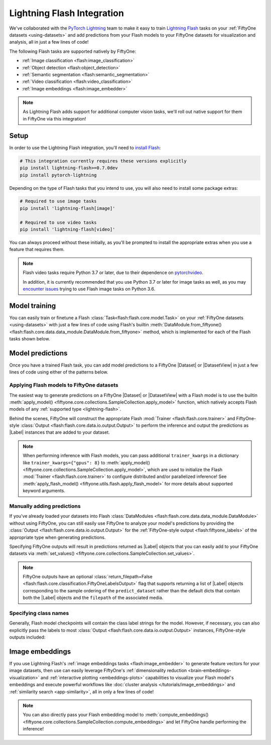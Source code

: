 .. _lightning-flash:

Lightning Flash Integration
===========================

.. default-role:: code

We've collaborated with the
`PyTorch Lightning <https://github.com/PyTorchLightning/pytorch-lightning>`_
team to make it easy to train
`Lightning Flash <https://github.com/PyTorchLightning/lightning-flash>`_ tasks
on your :ref:`FiftyOne datasets <using-datasets>` and add predictions from your
Flash models to your FiftyOne datasets for visualization and analysis, all in
just a few lines of code!

The following Flash tasks are supported natively by FiftyOne:

- :ref:`Image classification <flash:image_classification>`
- :ref:`Object detection <flash:object_detection>`
- :ref:`Semantic segmentation <flash:semantic_segmentation>`
- :ref:`Video classification <flash:video_classification>`
- :ref:`Image embeddings <flash:image_embedder>`

.. note::

    As Lightning Flash adds support for additional computer vision tasks, we'll
    roll out native support for them in FiftyOne via this integration!

.. _flash-install:

Setup
_____

In order to use the Lightning Flash integration, you'll need to
`install Flash <https://lightning-flash.readthedocs.io/en/latest/installation.html>`_:

.. code-block:: shell

    # This integration currently requires these versions explicitly
    pip install lightning-flash>=0.7.0dev
    pip install pytorch-lightning

Depending on the type of Flash tasks that you intend to use, you will also need
to install some package extras:

.. code-block:: shell

    # Required to use image tasks
    pip install 'lightning-flash[image]'

    # Required to use video tasks
    pip install 'lightning-flash[video]'

You can always proceed without these initially, as you'll be prompted to
install the appropriate extras when you use a feature that requires them.

.. note::

    Flash video tasks require Python 3.7 or later, due to their dependence on
    `pytorchvideo <https://github.com/facebookresearch/pytorchvideo>`_.

    In addition, it is currently recommended that you use Python 3.7 or later
    for image tasks as well, as you may
    `encounter issues <https://github.com/PyTorchLightning/lightning-flash/issues/451>`_
    trying to use Flash image tasks on Python 3.6.

.. _flash-model-training:

Model training
______________

You can easily train or finetune a Flash
:class:`Task<flash:flash.core.model.Task>` on your
:ref:`FiftyOne datasets <using-datasets>` with just a few lines of code using
Flash's builtin
:meth:`DataModule.from_fiftyone() <flash:flash.core.data.data_module.DataModule.from_fiftyone>`
method, which is implemented for each of the Flash tasks shown below.

.. tabs::

    .. tab:: Image classification

        The example below finetunes a Flash
        :ref:`image classification task <flash:image_classification>` on a
        FiftyOne dataset with |Classification| ground truth labels:

        .. code-block:: python
            :linenos:

            from itertools import chain

            from flash.core.classification import FiftyOneLabelsOutput
            from flash.image import ImageClassificationData, ImageClassifier
            from flash import Trainer

            import fiftyone as fo
            import fiftyone.utils.splits as fous
            import fiftyone.zoo as foz

            # 1 Load your FiftyOne dataset
            dataset = foz.load_zoo_dataset(
                "cifar10", split="test", max_samples=300
            )
            dataset.untag_samples("test")

            # Create splits from the dataset
            splits = {"train": 0.7, "test": 0.1, "val": 0.1, "pred": 0.1}
            fous.random_split(dataset, splits)

            # Here we use views into one dataset,
            # but you can also use a different dataset for each split
            train_dataset = dataset.match_tags("train")
            test_dataset = dataset.match_tags("test")
            val_dataset = dataset.match_tags("val")
            predict_dataset = dataset.match_tags("pred")

            # 2 Create the Datamodule
            datamodule = ImageClassificationData.from_fiftyone(
                train_dataset=train_dataset,
                test_dataset=test_dataset,
                val_dataset=val_dataset,
                predict_dataset=predict_dataset,
                label_field="ground_truth",
                batch_size=4,
                num_workers=4,
            )

            # 3 Build the model
            model = ImageClassifier(
                backbone="resnet18",
                labels=datamodule.labels,
            )

            # 4 Create the trainer
            trainer = Trainer(
                max_epochs=1, limit_train_batches=10, limit_val_batches=10,
            )

            # 5 Finetune the model
            trainer.finetune(model, datamodule=datamodule)

            # 6 Save it!
            trainer.save_checkpoint("/tmp/image_classification_model.pt")

            # 7 Generate predictions
            predictions = trainer.predict(
                model,
                datamodule=datamodule,
                output=FiftyOneLabelsOutput(labels=datamodule.labels),
            )
            predictions = list(chain.from_iterable(predictions))  # flatten batches

            # Map filepaths to predictions
            predictions = {p["filepath"]: p["predictions"] for p in predictions}

            # Add predictions to FiftyOne dataset
            predict_dataset.set_values(
                "flash_predictions", predictions, key_field="filepath",
            )

            # 8 Analyze predictions in the App
            session = fo.launch_app(predict_dataset)

    .. tab:: Object detection

        This example below finetunes a Flash
        :ref:`object detection task <flash:object_detection>` on a FiftyOne
        dataset with |Detections| ground truth labels:

        .. code-block:: python
            :linenos:

            from itertools import chain

            from flash import Trainer
            from flash.image import ObjectDetectionData, ObjectDetector
            from flash.image.detection.output import FiftyOneDetectionLabelsOutput

            import fiftyone as fo
            import fiftyone.utils.splits as fous
            import fiftyone.zoo as foz

            # 1 Load your FiftyOne dataset
            dataset = foz.load_zoo_dataset(
               "coco-2017",
               split="validation",
               max_samples=100,
               classes=["person"],
            )

            # Create splits from the dataset
            splits = {"train": 0.7, "test": 0.1, "val": 0.1}
            fous.random_split(dataset, splits)

            # Here we use views into one dataset,
            # but you can also use a different dataset for each split
            train_dataset = dataset.match_tags("train")
            test_dataset = dataset.match_tags("test")
            val_dataset = dataset.match_tags("val")
            predict_dataset = train_dataset.take(5)

            # Remove background class, it gets added by datamodule
            dataset.default_classes.pop(0)

            # 2 Create the Datamodule
            datamodule = ObjectDetectionData.from_fiftyone(
                train_dataset=train_dataset,
                test_dataset=test_dataset,
                val_dataset=val_dataset,
                predict_dataset=predict_dataset,
                label_field="ground_truth",
                transform_kwargs={"image_size": 512},
                batch_size=4,
            )

            # 3 Build the model
            model = ObjectDetector(
                head="efficientdet",
                backbone="d0",
                num_classes=datamodule.num_classes,
                image_size=512,
            )

            # 4 Create the trainer
            trainer = Trainer(max_epochs=1, limit_train_batches=10)

            # 5 Finetune the model
            trainer.finetune(model, datamodule=datamodule, strategy="freeze")

            # 6 Save it!
            trainer.save_checkpoint("/tmp/object_detection_model.pt")

            # 7 Generate predictions
            predictions = trainer.predict(
                model,
                datamodule=datamodule,
                output=FiftyOneDetectionLabelsOutput(labels=datamodule.labels),
            )
            predictions = list(chain.from_iterable(predictions))  # flatten batches

            # Map filepaths to predictions
            predictions = {p["filepath"]: p["predictions"] for p in predictions}

            # Add predictions to FiftyOne dataset
            dataset.set_values(
                "flash_predictions", predictions, key_field="filepath",
            )

            # 8 Analyze predictions in the App
            session = fo.launch_app(predict_dataset)

    .. tab:: Semantic segmentation

        This example below finetunes a Flash
        :ref:`semantic segmentation task <flash:semantic_segmentation>` on a
        FiftyOne dataset with |Segmentation| ground truth labels:

        .. code-block:: python
            :linenos:

            from itertools import chain

            from flash import Trainer
            from flash.core.data.utils import download_data
            from flash.image import SemanticSegmentation, SemanticSegmentationData
            from flash.image.segmentation.output import FiftyOneSegmentationLabelsOutput

            import fiftyone as fo
            import fiftyone.zoo as foz

            # 1 Load your FiftyOne dataset

            # source: https://www.kaggle.com/kumaresanmanickavelu/lyft-udacity-challenge
            download_data(
                "https://github.com/ongchinkiat/LyftPerceptionChallenge/releases/download/v0.1/carla-capture-20180513A.zip",
                "/tmp/carla_data/",
            )

            dataset = fo.Dataset.from_dir(
                dataset_dir="/tmp/carla_data",
                dataset_type=fo.types.ImageSegmentationDirectory,
                data_path="CameraRGB",
                labels_path="CameraSeg",
                force_grayscale=True,
                shuffle=True,
            )

            # Just test and val on train dataset for this example
            predict_dataset = dataset.take(5)

            # 2 Create the Datamodule
            datamodule = SemanticSegmentationData.from_fiftyone(
                train_dataset=dataset,
                test_dataset=dataset,
                val_dataset=dataset,
                predict_dataset=predict_dataset,
                label_field="ground_truth",
                transform_kwargs=dict(image_size=(256, 256)),
                num_classes=21,
                batch_size=4,
            )

            # 3 Build the model
            model = SemanticSegmentation(
                backbone="mobilenetv3_large_100",
                head="fpn",
                num_classes=datamodule.num_classes,
            )

            # 4 Create the trainer
            trainer = Trainer(
                max_epochs=1, limit_train_batches=10, limit_val_batches=5
            )

            # 5 Finetune the model
            trainer.finetune(model, datamodule=datamodule, strategy="freeze")

            # 6 Save it!
            trainer.save_checkpoint("/tmp/semantic_segmentation_model.pt")

            # 7 Generate predictions
            predictions = trainer.predict(
                model,
                datamodule=datamodule,
                output=FiftyOneSegmentationLabelsOutput(),
            )
            predictions = list(chain.from_iterable(predictions))  # flatten batches

            # Map filepaths to predictions
            predictions = {p["filepath"]: p["predictions"] for p in predictions}

            # Add predictions to FiftyOne dataset
            dataset.set_values(
                "flash_predictions", predictions, key_field="filepath",
            )

            # 8 Analyze predictions in the App
            session = fo.launch_app(predict_dataset)

    .. tab:: Video classification

        The example below finetunes a Flash
        :ref:`video classification task <flash:video_classification>` on a
        FiftyOne dataset with |Classification| ground truth labels:

        .. code-block:: python
            :linenos:

            from itertools import chain

            from flash.core.classification import FiftyOneLabelsOutput
            from flash import Trainer
            from flash.video import VideoClassificationData, VideoClassifier

            import fiftyone as fo
            import fiftyone.utils.splits as fous
            import fiftyone.zoo as foz

            # 1 Load the data
            dataset = foz.load_zoo_dataset(
                "kinetics-700-2020",
                split="validation",
                max_samples=15,
                shuffle=True,
            )
            dataset.untag_samples("validation")

            # Replace spaces in class names with underscore
            labels = dataset.distinct("ground_truth.label")
            labels_map = {l: l.replace(" ", "_") for l in labels}
            dataset = dataset.map_labels("ground_truth", labels_map).clone()

            # Get list of labels in dataset
            labels = dataset.distinct("ground_truth.label")

            # Create splits from the dataset
            splits = {"train": 0.7, "pred": 0.3}
            fous.random_split(dataset, splits)

            # Here we use views into one dataset,
            # but you can also use a different dataset for each split
            train_dataset = dataset.match_tags("train")
            predict_dataset = dataset.match_tags("pred")

            # 2 Create the Datamodule
            datamodule = VideoClassificationData.from_fiftyone(
                train_dataset=dataset,
                predict_dataset=predict_dataset,
                label_field="ground_truth",
                batch_size=1,
                clip_sampler="uniform",
                clip_duration=1,
                decode_audio=False,
            )

            # 3 Build the model
            model = VideoClassifier(
                backbone="x3d_xs", labels=datamodule.labels, pretrained=False,
            )

            # 4 Create the trainer
            trainer = Trainer(max_epochs=1, limit_train_batches=5)

            # 5 Finetune the model
            trainer.finetune(model, datamodule=datamodule, strategy="freeze")

            # 6 Save it!
            trainer.save_checkpoint("/tmp/video_classification.pt")

            # 7 Generate predictions
            predictions = trainer.predict(
                model,
                datamodule=datamodule,
                output=FiftyOneLabelsOutput(labels=datamodule.labels),
            )
            predictions = list(chain.from_iterable(predictions))  # flatten batches

            # Map filepaths to predictions
            predictions = {p["filepath"]: p["predictions"] for p in predictions}

            # Add predictions to FiftyOne dataset
            predict_dataset.set_values(
                "flash_predictions", predictions, key_field="filepath",
            )

            # 8 Analyze predictions in the App
            session = fo.launch_app(predict_dataset)

.. _flash-model-predictions:

Model predictions
_________________

Once you have a trained Flash task, you can add model predictions to a FiftyOne
|Dataset| or |DatasetView| in just a few lines of code using either of the
patterns below.

Applying Flash models to FiftyOne datasets
------------------------------------------

The easiest way to generate predictions on a FiftyOne |Dataset| or
|DatasetView| with a Flash model is to use the
builtin :meth:`apply_model() <fiftyone.core.collections.SampleCollection.apply_model>`
function, which natively accepts Flash models of any
:ref:`supported type <lightning-flash>`.

Behind the scenes, FiftyOne will construct the appropriate Flash
:mod:`Trainer <flash:flash.core.trainer>` and FiftyOne-style
:class:`Output <flash:flash.core.data.io.output.Output>` to perform the
inference and output the predictions as |Label| instances that are added to
your dataset.

.. code-block:: python
    :linenos:

    from flash.core.classification import FiftyOneLabelsOutput
    from flash.image import ImageClassifier, ObjectDetector

    import fiftyone as fo
    import fiftyone.zoo as foz

    # Load your dataset
    dataset = foz.load_zoo_dataset("quickstart", max_samples=5)
    num_classes = len(dataset.distinct("ground_truth.detections.label"))

    # Load your Flash model
    cls_model = ImageClassifier(
        backbone="resnet18", num_classes=num_classes
    )

    det_model = ObjectDetector(
        head="efficientdet",
        backbone="d0",
        num_classes=91,
        image_size=512,
    )

    # Predict!
    dataset.apply_model(
        cls_model, label_field="flash_classifications",
    )

    # Some models require transform kwargs that can be pass in
    transform_kwargs = {"image_size": 512}
    dataset.apply_model(
        det_model,
        label_field="flash_detections",
        transform_kwargs=transform_kwargs,
    )

.. note::

    When performing inference with Flash models, you can pass additional
    ``trainer_kwargs`` in a dictionary like ``trainer_kwargs={"gpus": 8}`` to
    :meth:`apply_model() <fiftyone.core.collections.SampleCollection.apply_model>`,
    which are used to initialize the Flash
    :mod:`Trainer <flash:flash.core.trainer>` to configure distributed and/or
    parallelized inference! See
    :meth:`apply_flash_model() <fiftyone.utils.flash.apply_flash_model>`
    for more details about supported keyword arguments.

Manually adding predictions
---------------------------

If you've already loaded your datasets into Flash
:class:`DataModules <flash:flash.core.data.data_module.DataModule>` without
using FiftyOne, you can still easily use FiftyOne to analyze your model's
predictions by providing the
:class:`Output <flash:flash.core.data.io.output.Output>` for the
:ref:`FiftyOne-style output <flash:fiftyone_labels>` of the appropriate
type when generating predictions.

Specifying FiftyOne outputs will result in predictions returned as
|Label| objects that you can easily add to your FiftyOne datasets via
:meth:`set_values() <fiftyone.core.collections.SampleCollection.set_values>`.

.. code-block:: python
    :linenos:

    from itertools import chain

    from flash import Trainer
    from flash.core.classification import FiftyOneLabelsOutput
    from flash.image import ImageClassificationData, ImageClassifier

    import fiftyone as fo
    import fiftyone.zoo as foz

    # Load your dataset
    dataset = foz.load_zoo_dataset("quickstart", max_samples=5)
    labels = dataset.distinct("ground_truth.detections.label")

    # Load your Flash model
    model = ImageClassifier(labels=labels)

    # Create prediction datamodule
    datamodule = ImageClassificationData.from_fiftyone(
        predict_dataset=dataset,
        batch_size=1,
    )

    # Output FiftyOne format
    output = FiftyOneLabelsOutput(
        return_filepath=False, labels=labels
    )
    # Predict with trainer
    predictions = Trainer().predict(model, datamodule=datamodule, output=output)

    predictions = list(chain.from_iterable(predictions))  # flatten batches

    # Predictions is a list of Label objects since ``return_filepath=False``
    # Order corresponds to order of the ``predict_dataset``

    # Add predictions to dataset
    dataset.set_values("flash_predictions", predictions)

    # Visualize in the App
    session = fo.launch_app(dataset)

.. note::

    FiftyOne outputs have an optional
    :class:`return_filepath=False <flash:flash.core.classification.FiftyOneLabelsOutput>`
    flag that supports returning a list of |Label| objects corresponding to the
    sample ordering of the ``predict_dataset`` rather than the default dicts
    that contain both the |Label| objects and the ``filepath`` of the
    associated media.

Specifying class names
----------------------

Generally, Flash model checkpoints will contain the class label strings for the
model. However, if necessary, you can also explicitly pass the labels to most
:class:`Output <flash:flash.core.data.io.output.Output>` instances,
FiftyOne-style outputs included:

.. code-block:: python
    :linenos:

    import fiftyone as fo
    import fiftyone.zoo as foz

    from flash import Trainer
    from flash.image import ImageClassificationData, ImageClassifier
    from flash.core.classification import FiftyOneLabelsOutput

    # Load your dataset
    dataset = foz.load_zoo_dataset("quickstart", max_samples=5)

    datamodule = ImageClassificationData.from_fiftyone(
        predict_dataset=dataset, batch_size=1
    )

    # Load your Flash model
    num_classes = 100
    model = ImageClassifier(backbone="resnet18", num_classes=num_classes)

    # Configure output with class labels
    labels = [
        "label_" + str(i) for i in range(num_classes)
    ]  # example class labels
    output = FiftyOneLabelsOutput(
        labels=labels
    )  # output FiftyOne format

    # Predict with model
    trainer = Trainer()
    predictions = trainer.predict(
        model, datamodule=datamodule, output=output
    )

    predictions = list(chain.from_iterable(predictions))  # flatten batches

    # Map filepaths to predictions
    predictions = {p["filepath"]: p["predictions"] for p in predictions}

    # Add predictions to dataset
    dataset.set_values(
        "flash_predictions", predictions, key_field="filepath"
    )

    print(dataset.distinct("flash_predictions.label"))
    # ['label_57', 'label_60']

    # Visualize in the App
    session = fo.launch_app(dataset)

.. _flash-image-embeddings:

Image embeddings
________________

If you use Lightning Flash's
:ref:`image embeddings tasks <flash:image_embedder>` to generate feature
vectors for your image datasets, then use can easily leverage FiftyOne's
:ref:`dimensionality reduction <brain-embeddings-visualization>` and
:ref:`interactive plotting <embeddings-plots>` capabilities to visualize your
Flash model's embeddings and execute powerful workflows like
:doc:`cluster analysis </tutorials/image_embeddings>` and
:ref:`similarity search <app-similarity>`, all in only a few lines of code!

.. code-block:: python
    :linenos:

    import numpy as np

    from flash.core.data.utils import download_data
    from flash.image import ImageClassificationData, ImageEmbedder
    from flash import Trainer

    import fiftyone as fo
    import fiftyone.brain as fob

    # 1 Download data
    download_data(
        "https://pl-flash-data.s3.amazonaws.com/hymenoptera_data.zip",
        "/tmp",
    )

    # 2 Load data into FiftyOne
    dataset = fo.Dataset.from_dir(
        "/tmp/hymenoptera_data/test/",
        fo.types.ImageClassificationDirectoryTree,
    )
    datamodule = ImageClassificationData.from_fiftyone(
        predict_dataset=dataset,
        batch_size=1,
    )

    # 3 Load model
    embedder = ImageEmbedder(
        backbone="vision_transformer",
        training_strategy="barlow_twins",
        head="barlow_twins_head",
        pretraining_transform="barlow_twins_transform",
        training_strategy_kwargs={"latent_embedding_dim": 128},
        pretraining_transform_kwargs={"size_crops": [32]},
    )

    # 4 Generate embeddings
    trainer = Trainer()
    embeddings = trainer.predict(embedder, datamodule=datamodule)
    embeddings = np.stack(sum(embedding_batches, []))

    # 5 Visualize images
    session = fo.launch_app(dataset)

    # 6 Visualize image embeddings
    results = fob.compute_visualization(dataset, embeddings=embeddings)
    plot = results.visualize(labels="ground_truth.label")
    plot.show()

.. note::

    You can also directly pass your Flash embedding model to
    :meth:`compute_embeddings() <fiftyone.core.collections.SampleCollection.compute_embeddings>`
    and let FiftyOne handle performing the inference!

.. image:: /images/integrations/flash_embeddings.png
   :alt: embeddings_example
   :align: center
